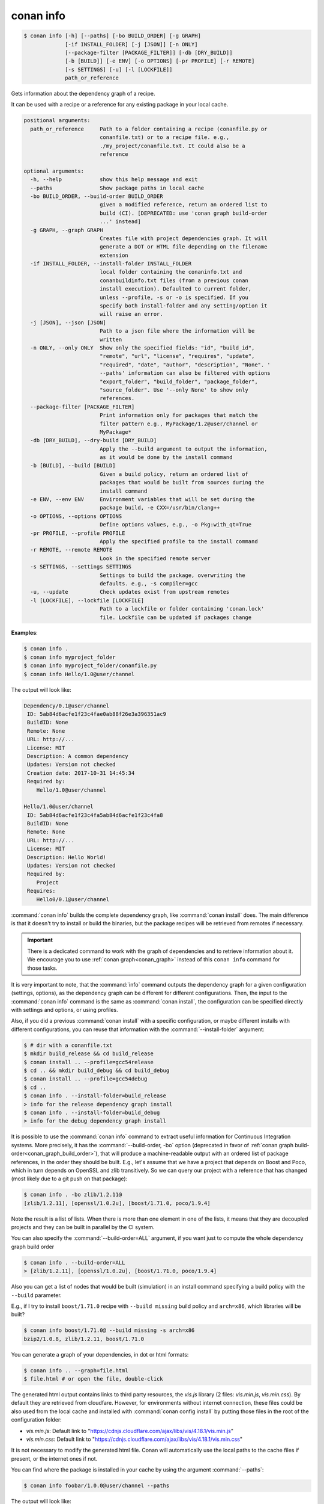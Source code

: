 
.. _conan_info:

conan info
==========

.. code-block:: bash

    $ conan info [-h] [--paths] [-bo BUILD_ORDER] [-g GRAPH]
                 [-if INSTALL_FOLDER] [-j [JSON]] [-n ONLY]
                 [--package-filter [PACKAGE_FILTER]] [-db [DRY_BUILD]]
                 [-b [BUILD]] [-e ENV] [-o OPTIONS] [-pr PROFILE] [-r REMOTE]
                 [-s SETTINGS] [-u] [-l [LOCKFILE]]
                 path_or_reference

Gets information about the dependency graph of a recipe.

It can be used with a recipe or a reference for any existing package in
your local cache.

.. code-block:: text

    positional arguments:
      path_or_reference     Path to a folder containing a recipe (conanfile.py or
                            conanfile.txt) or to a recipe file. e.g.,
                            ./my_project/conanfile.txt. It could also be a
                            reference

    optional arguments:
      -h, --help            show this help message and exit
      --paths               Show package paths in local cache
      -bo BUILD_ORDER, --build-order BUILD_ORDER
                            given a modified reference, return an ordered list to
                            build (CI). [DEPRECATED: use 'conan graph build-order
                            ...' instead]
      -g GRAPH, --graph GRAPH
                            Creates file with project dependencies graph. It will
                            generate a DOT or HTML file depending on the filename
                            extension
      -if INSTALL_FOLDER, --install-folder INSTALL_FOLDER
                            local folder containing the conaninfo.txt and
                            conanbuildinfo.txt files (from a previous conan
                            install execution). Defaulted to current folder,
                            unless --profile, -s or -o is specified. If you
                            specify both install-folder and any setting/option it
                            will raise an error.
      -j [JSON], --json [JSON]
                            Path to a json file where the information will be
                            written
      -n ONLY, --only ONLY  Show only the specified fields: "id", "build_id",
                            "remote", "url", "license", "requires", "update",
                            "required", "date", "author", "description", "None". '
                            --paths' information can also be filtered with options
                            "export_folder", "build_folder", "package_folder",
                            "source_folder". Use '--only None' to show only
                            references.
      --package-filter [PACKAGE_FILTER]
                            Print information only for packages that match the
                            filter pattern e.g., MyPackage/1.2@user/channel or
                            MyPackage*
      -db [DRY_BUILD], --dry-build [DRY_BUILD]
                            Apply the --build argument to output the information,
                            as it would be done by the install command
      -b [BUILD], --build [BUILD]
                            Given a build policy, return an ordered list of
                            packages that would be built from sources during the
                            install command
      -e ENV, --env ENV     Environment variables that will be set during the
                            package build, -e CXX=/usr/bin/clang++
      -o OPTIONS, --options OPTIONS
                            Define options values, e.g., -o Pkg:with_qt=True
      -pr PROFILE, --profile PROFILE
                            Apply the specified profile to the install command
      -r REMOTE, --remote REMOTE
                            Look in the specified remote server
      -s SETTINGS, --settings SETTINGS
                            Settings to build the package, overwriting the
                            defaults. e.g., -s compiler=gcc
      -u, --update          Check updates exist from upstream remotes
      -l [LOCKFILE], --lockfile [LOCKFILE]
                            Path to a lockfile or folder containing 'conan.lock'
                            file. Lockfile can be updated if packages change


**Examples**:

.. code-block:: bash

    $ conan info .
    $ conan info myproject_folder
    $ conan info myproject_folder/conanfile.py
    $ conan info Hello/1.0@user/channel

The output will look like:

.. code-block:: bash

    Dependency/0.1@user/channel
     ID: 5ab84d6acfe1f23c4fae0ab88f26e3a396351ac9
     BuildID: None
     Remote: None
     URL: http://...
     License: MIT
     Description: A common dependency
     Updates: Version not checked
     Creation date: 2017-10-31 14:45:34
     Required by:
        Hello/1.0@user/channel

    Hello/1.0@user/channel
     ID: 5ab84d6acfe1f23c4fa5ab84d6acfe1f23c4fa8
     BuildID: None
     Remote: None
     URL: http://...
     License: MIT
     Description: Hello World!
     Updates: Version not checked
     Required by:
        Project
     Requires:
        Hello0/0.1@user/channel

:command:`conan info` builds the complete dependency graph, like :command:`conan install` does. The main
difference is that it doesn't try to install or build the binaries, but the package recipes
will be retrieved from remotes if necessary.

.. important::

    There is a dedicated command to work with the graph of dependencies and to retrieve information
    about it. We encourage you to use :ref:`conan graph<conan_graph>` instead of this ``conan info``
    command for those tasks.

It is very important to note, that the :command:`info` command outputs the dependency graph for a
given configuration (settings, options), as the dependency graph can be different for different
configurations. Then, the input to the :command:`conan info` command is the same as :command:`conan install`,
the configuration can be specified directly with settings and options, or using profiles.

Also, if you did a previous :command:`conan install` with a specific configuration, or maybe different
installs with different configurations, you can reuse that information with the :command:`--install-folder`
argument:

.. code-block:: bash

    $ # dir with a conanfile.txt
    $ mkdir build_release && cd build_release
    $ conan install .. --profile=gcc54release
    $ cd .. && mkdir build_debug && cd build_debug
    $ conan install .. --profile=gcc54debug
    $ cd ..
    $ conan info . --install-folder=build_release
    > info for the release dependency graph install
    $ conan info . --install-folder=build_debug
    > info for the debug dependency graph install


It is possible to use the :command:`conan info` command to extract useful information for Continuous
Integration systems. More precisely, it has the :command:`--build-order, -bo` option (deprecated in
favor of :ref:`conan graph build-order<conan_graph_build_order>`), that will produce
a machine-readable output with an ordered list of package references, in the order they should be
built. E.g., let's assume that we have a project that depends on Boost and Poco, which in turn
depends on OpenSSL and zlib transitively. So we can query our project with a reference that has
changed (most likely due to a git push on that package):

.. code-block:: bash

    $ conan info . -bo zlib/1.2.11@
    [zlib/1.2.11], [openssl/1.0.2u], [boost/1.71.0, poco/1.9.4]

Note the result is a list of lists. When there is more than one element in one of the lists, it means
that they are decoupled projects and they can be built in parallel by the CI system.

You can also specify the :command:`--build-order=ALL` argument, if you want just to compute the whole dependency graph build order

.. code-block:: bash

    $ conan info . --build-order=ALL
    > [zlib/1.2.11], [openssl/1.0.2u], [boost/1.71.0, poco/1.9.4]


Also you can get a list of nodes that would be built (simulation) in an install command specifying a build policy with the ``--build`` parameter.

E.g., if I try to install ``boost/1.71.0`` recipe with ``--build missing`` build policy and ``arch=x86``, which libraries will be built?

.. code-block:: bash

	$ conan info boost/1.71.0@ --build missing -s arch=x86
	bzip2/1.0.8, zlib/1.2.11, boost/1.71.0


You can generate a graph of your dependencies, in dot or html formats:

.. code-block:: bash

    $ conan info .. --graph=file.html
    $ file.html # or open the file, double-click

.. image:: /images/conan-info_deps_html_graph.png
    :height: 250 px
    :width: 300 px
    :align: center


The generated html output contains links to third party resources, the *vis.js* library (2 files: *vis.min.js*, *vis.min.css*).
By default they are retrieved from cloudfare. However, for environments without internet connection, these files
could be also used from the local cache and installed with :command:`conan config install` by putting those
files in the root of the configuration folder:

- *vis.min.js*: Default link to "https://cdnjs.cloudflare.com/ajax/libs/vis/4.18.1/vis.min.js"
- *vis.min.css*: Default link to "https://cdnjs.cloudflare.com/ajax/libs/vis/4.18.1/vis.min.css"

It is not necessary to modify the generated html file. Conan will automatically use the local paths to the cache files if
present, or the internet ones if not.

You can find where the package is installed in your cache by using the argument :command:`--paths`:

.. code-block:: bash

    $ conan info foobar/1.0.0@user/channel --paths

The output will look like:

.. code-block:: bash

    foobar/1.0.0@user/channel
        ID: 6af9cc7cb931c5ad942174fd7838eb655717c709
        BuildID: None
        export_folder: /home/conan/.conan/data/foobar/1.0.0/user/channel/export
        source_folder: /home/conan/.conan/data/foobar/1.0.0/user/channel/source
        build_folder: /home/conan/.conan/data/foobar/1.0.0/user/channel/build/6af9cc7cb931c5ad942174fd7838eb655717c709
        package_folder: /home/conan/.conan/data/foobar/1.0.0/user/channel/package/6af9cc7cb931c5ad942174fd7838eb655717c709
        Remote: None
        License: MIT
        Description: Foobar project
        Author: Dummy
        Topics: None
        Recipe: Cache
        Binary: Cache
        Binary remote: None
        Creation date: 2019-09-03 11:22:17
